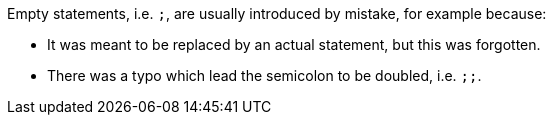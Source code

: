 Empty statements, i.e. ``++;++``, are usually introduced by mistake, for example because:

* It was meant to be replaced by an actual statement, but this was forgotten.
* There was a typo which lead the semicolon to be doubled, i.e. ``++;;++``.
